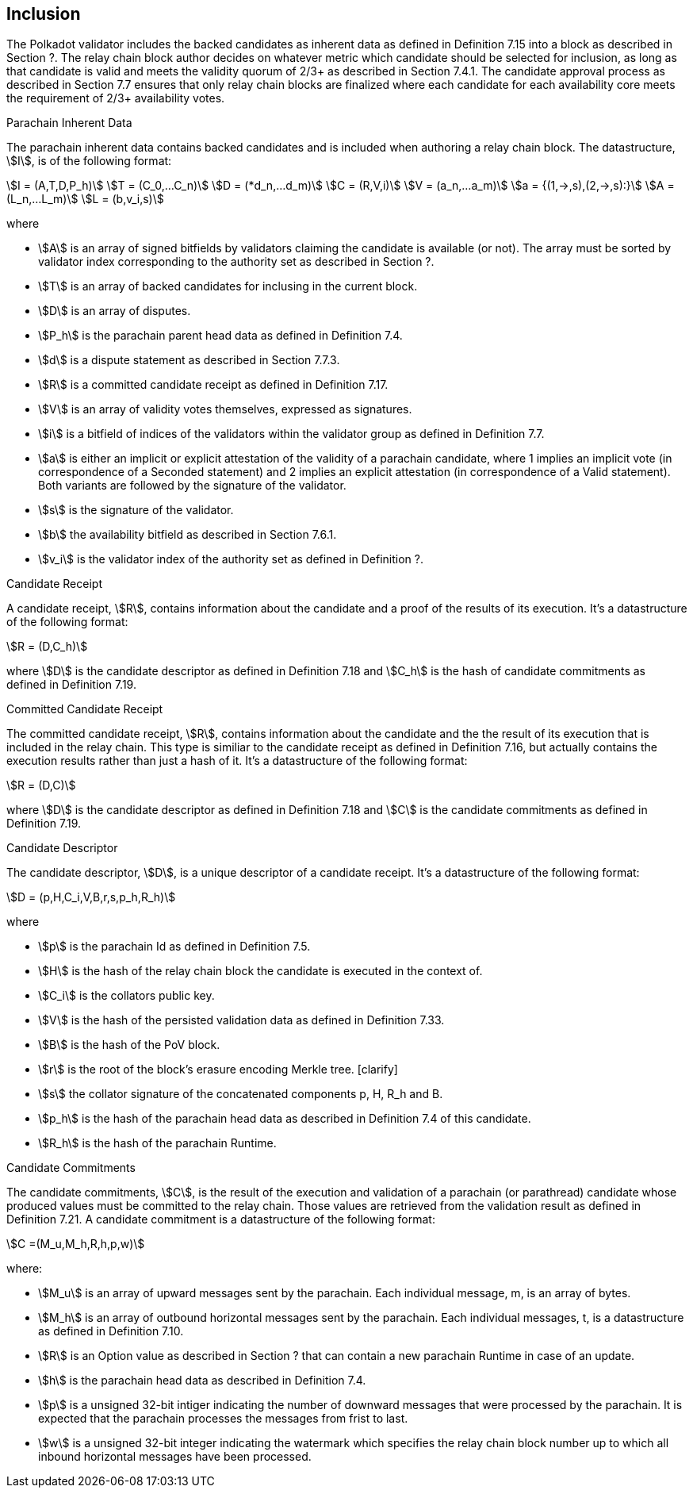 [#sect-candidate-inclusion]
== Inclusion

The Polkadot validator includes the backed candidates as inherent data as defined in Definition 7.15 into a block as described in Section ?. The relay chain block author decides on whatever metric which candidate should be selected for inclusion, as long as that candidate is valid and meets the validity quorum of 2/3+ as described in Section 7.4.1. The candidate approval process as described in Section 7.7 ensures that only relay chain blocks are finalized where each candidate for each availability core meets the requirement of 2/3+ availability votes.

[#defn-parachain-inherent-data]
.Parachain Inherent Data
****
The parachain inherent data contains backed candidates and is included when authoring a relay chain block. The datastructure, stem:[I], is of the following format:

[stem]
++++
I = (A,T,D,P_h)\
T = (C_0,…C_n)\
D = (*d_n,…d_m)\
C = (R,V,i)\
V = (a_n,…a_m)\
a = {(1,->,s),(2,->,s):}\
A = (L_n,…L_m)\
L = (b,v_i,s)
++++

where

•  stem:[A] is an array of signed bitfields by validators claiming the candidate is available (or not). The array must be sorted by validator index corresponding to the authority set as described in Section ?.
•  stem:[T] is an array of backed candidates for inclusing in the current block.
•  stem:[D] is an array of disputes.
•  stem:[P_h] is the parachain parent head data as defined in Definition 7.4.
•  stem:[d] is a dispute statement as described in Section 7.7.3.
•  stem:[R] is a committed candidate receipt as defined in Definition 7.17.
•  stem:[V] is an array of validity votes themselves, expressed as signatures.
•  stem:[i] is a bitfield of indices of the validators within the validator group as defined in Definition 7.7.
•  stem:[a] is either an implicit or explicit attestation of the validity of a parachain candidate, where 1 implies an implicit vote (in correspondence of a Seconded statement) and 2 implies an explicit attestation (in correspondence of a Valid statement). Both variants are followed by the signature of the validator.
•  stem:[s] is the signature of the validator.
•  stem:[b] the availability bitfield as described in Section 7.6.1.
•  stem:[v_i] is the validator index of the authority set as defined in Definition ?.
****

[#defn-candidate-receipt]
.Candidate Receipt
****
A candidate receipt, stem:[R], contains information about the candidate and a proof of the results of its execution. It's a datastructure of the following format:

[stem]
++++
R = (D,C_h)
++++

where stem:[D] is the candidate descriptor as defined in Definition 7.18 and stem:[C_h] is the hash of candidate commitments as defined in Definition 7.19.
****

.Committed Candidate Receipt
****
The committed candidate receipt, stem:[R], contains information about the candidate and the the result of its execution that is included in the relay chain. This type is similiar to the candidate receipt as defined in Definition 7.16, but actually contains the execution results rather than just a hash of it. It's a datastructure of the following format:

[stem]
++++
R = (D,C)
++++

where stem:[D] is the candidate descriptor as defined in Definition 7.18 and stem:[C] is the candidate commitments as defined in Definition 7.19.
****

.Candidate Descriptor
****
The candidate descriptor, stem:[D], is a unique descriptor of a candidate receipt. It's a datastructure of the following format:

[stem]
++++
D = (p,H,C_i,V,B,r,s,p_h,R_h)
++++

where

•  stem:[p] is the parachain Id as defined in Definition 7.5.
•  stem:[H] is the hash of the relay chain block the candidate is executed in the context of.
•  stem:[C_i] is the collators public key.
•  stem:[V] is the hash of the persisted validation data as defined in Definition 7.33.
•  stem:[B] is the hash of the PoV block.
•  stem:[r] is the root of the block's erasure encoding Merkle tree. [clarify]
•  stem:[s] the collator signature of the concatenated components p, H, R_h and B.
•  stem:[p_h] is the hash of the parachain head data as described in Definition 7.4 of this candidate.
•  stem:[R_h] is the hash of the parachain Runtime.
****

.Candidate Commitments
****
The candidate commitments, stem:[C], is the result of the execution and validation of a parachain (or parathread) candidate whose produced values must be committed to the relay chain. Those values are retrieved from the validation result as defined in Definition 7.21. A candidate commitment is a datastructure of the following format:

[stem]
++++
C =(M_u,M_h,R,h,p,w)
++++

where:

•  stem:[M_u] is an array of upward messages sent by the parachain. Each individual message, m, is an array of bytes.
•  stem:[M_h] is an array of outbound horizontal messages sent by the parachain. Each individual messages, t, is a datastructure as defined in Definition 7.10.
•  stem:[R] is an Option value as described in Section ? that can contain a new parachain Runtime in case of an update.
•  stem:[h] is the parachain head data as described in Definition 7.4.
•  stem:[p] is a unsigned 32-bit intiger indicating the number of downward messages that were processed by the parachain. It is expected that the parachain processes the messages from frist to last.
•  stem:[w] is a unsigned 32-bit integer indicating the watermark which specifies the relay chain block number up to which all inbound horizontal messages have been processed.
****
